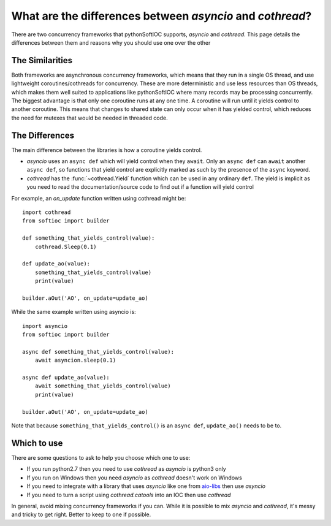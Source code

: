 What are the differences between `asyncio` and `cothread`?
==========================================================

There are two concurrency frameworks that pythonSoftIOC supports, `asyncio` and
`cothread`. This page details the differences between them and reasons why you
should use one over the other

.. seealso::

    `../how-to/use-asyncio-in-an-ioc` for an example of how to use asyncio and
    pythonSoftIOC


The Similarities
----------------

Both frameworks are asynchronous concurrency frameworks, which means that they
run in a single OS thread, and use lightweight coroutines/cothreads for
concurrency. These are more deterministic and use less resources than OS
threads, which makes them well suited to applications like pythonSoftIOC where
many records may be processing concurrently. The biggest advantage is that only
one coroutine runs at any one time. A coroutine will run until it yields control
to another coroutine. This means that changes to shared state can only occur
when it has yielded control, which reduces the need for mutexes that would be
needed in threaded code.


The Differences
---------------

The main difference between the libraries is how a coroutine yields control.

- `asyncio` uses an ``async def`` which will yield control when they ``await``.
  Only an ``async def`` can ``await`` another ``async def``, so functions that
  yield control are explicitly marked as such by the presence of the ``async``
  keyword.
- `cothread` has the :func:`~cothread.Yield` function which can be used in any
  ordinary ``def``. The yield is implicit as you need to read the
  documentation/source code to find out if a function will yield control

For example, an `on_update` function written using cothread might be::

    import cothread
    from softioc import builder

    def something_that_yields_control(value):
        cothread.Sleep(0.1)

    def update_ao(value):
        something_that_yields_control(value)
        print(value)

    builder.aOut('AO', on_update=update_ao)

While the same example written using asyncio is::

    import asyncio
    from softioc import builder

    async def something_that_yields_control(value):
        await asyncion.sleep(0.1)

    async def update_ao(value):
        await something_that_yields_control(value)
        print(value)

    builder.aOut('AO', on_update=update_ao)

Note that because ``something_that_yields_control()`` is an ``async def``,
``update_ao()`` needs to be to.

.. seealso::

    https://glyph.twistedmatrix.com/2014/02/unyielding.html for a discussion on
    explicit vs implicit yield


Which to use
------------

There are some questions to ask to help you choose which one to use:

- If you run python2.7 then you need to use `cothread` as `asyncio` is python3
  only
- If you run on Windows then you need `asyncio` as `cothread` doesn't work on
  Windows
- If you need to integrate with a library that uses `asyncio` like one from
  aio-libs_ then use `asyncio`
- If you need to turn a script using `cothread.catools` into an IOC then use
  `cothread`

In general, avoid mixing concurrency frameworks if you can. While it is possible
to mix `asyncio` and `cothread`, it's messy and tricky to get right. Better to
keep to one if possible.

.. _aio-libs: https://github.com/aio-libs



